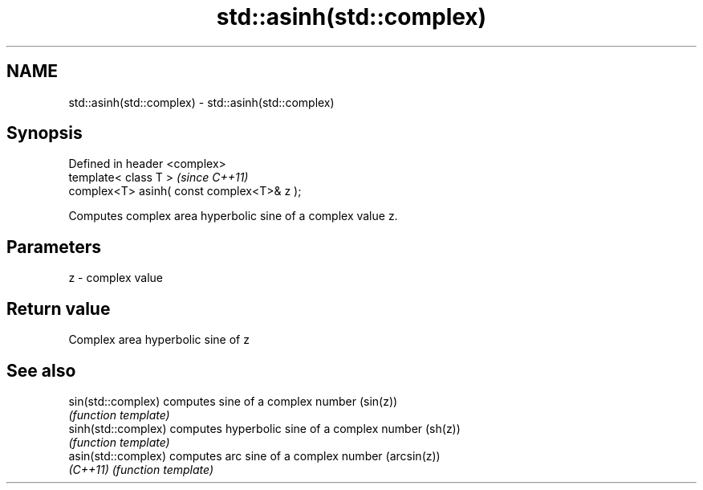 .TH std::asinh(std::complex) 3 "Nov 25 2015" "2.0 | http://cppreference.com" "C++ Standard Libary"
.SH NAME
std::asinh(std::complex) \- std::asinh(std::complex)

.SH Synopsis
   Defined in header <complex>
   template< class T >                       \fI(since C++11)\fP
   complex<T> asinh( const complex<T>& z );

   Computes complex area hyperbolic sine of a complex value z.

.SH Parameters

   z - complex value

.SH Return value

   Complex area hyperbolic sine of z

.SH See also

   sin(std::complex)  computes sine of a complex number (sin(z))
                      \fI(function template)\fP 
   sinh(std::complex) computes hyperbolic sine of a complex number (sh(z))
                      \fI(function template)\fP 
   asin(std::complex) computes arc sine of a complex number (arcsin(z))
   \fI(C++11)\fP            \fI(function template)\fP 

